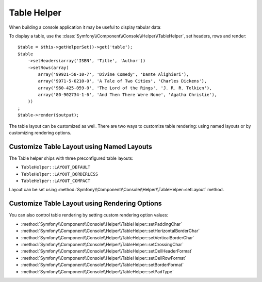 .. index::
    single: Console Helpers; Table Helper

Table Helper
============

.. versionadded:: 2.3
    The ``table`` helper was introduced in Symfony 2.3.

When building a console application it may be useful to display tabular data:

.. image:: /images/components/console/table.png

To display a table, use the :class:`Symfony\\Component\\Console\\Helper\\TableHelper`,
set headers, rows and render::

    $table = $this->getHelperSet()->get('table');
    $table
        ->setHeaders(array('ISBN', 'Title', 'Author'))
        ->setRows(array(
            array('99921-58-10-7', 'Divine Comedy', 'Dante Alighieri'),
            array('9971-5-0210-0', 'A Tale of Two Cities', 'Charles Dickens'),
            array('960-425-059-0', 'The Lord of the Rings', 'J. R. R. Tolkien'),
            array('80-902734-1-6', 'And Then There Were None', 'Agatha Christie'),
        ))
    ;
    $table->render($output);

The table layout can be customized as well. There are two ways to customize
table rendering: using named layouts or by customizing rendering options.

Customize Table Layout using Named Layouts
------------------------------------------

.. versionadded:: 2.4
    The ``TableHelper::LAYOUT_COMPACT`` layout was introduced in Symfony 2.4.

The Table helper ships with three preconfigured table layouts:

* ``TableHelper::LAYOUT_DEFAULT``

* ``TableHelper::LAYOUT_BORDERLESS``

* ``TableHelper::LAYOUT_COMPACT``

Layout can be set using :method:`Symfony\\Component\\Console\\Helper\\TableHelper::setLayout` method.

Customize Table Layout using Rendering Options
----------------------------------------------

You can also control table rendering by setting custom rendering option values:

*  :method:`Symfony\\Component\\Console\\Helper\\TableHelper::setPaddingChar`
*  :method:`Symfony\\Component\\Console\\Helper\\TableHelper::setHorizontalBorderChar`
*  :method:`Symfony\\Component\\Console\\Helper\\TableHelper::setVerticalBorderChar`
*  :method:`Symfony\\Component\\Console\\Helper\\TableHelper::setCrossingChar`
*  :method:`Symfony\\Component\\Console\\Helper\\TableHelper::setCellHeaderFormat`
*  :method:`Symfony\\Component\\Console\\Helper\\TableHelper::setCellRowFormat`
*  :method:`Symfony\\Component\\Console\\Helper\\TableHelper::setBorderFormat`
*  :method:`Symfony\\Component\\Console\\Helper\\TableHelper::setPadType`
